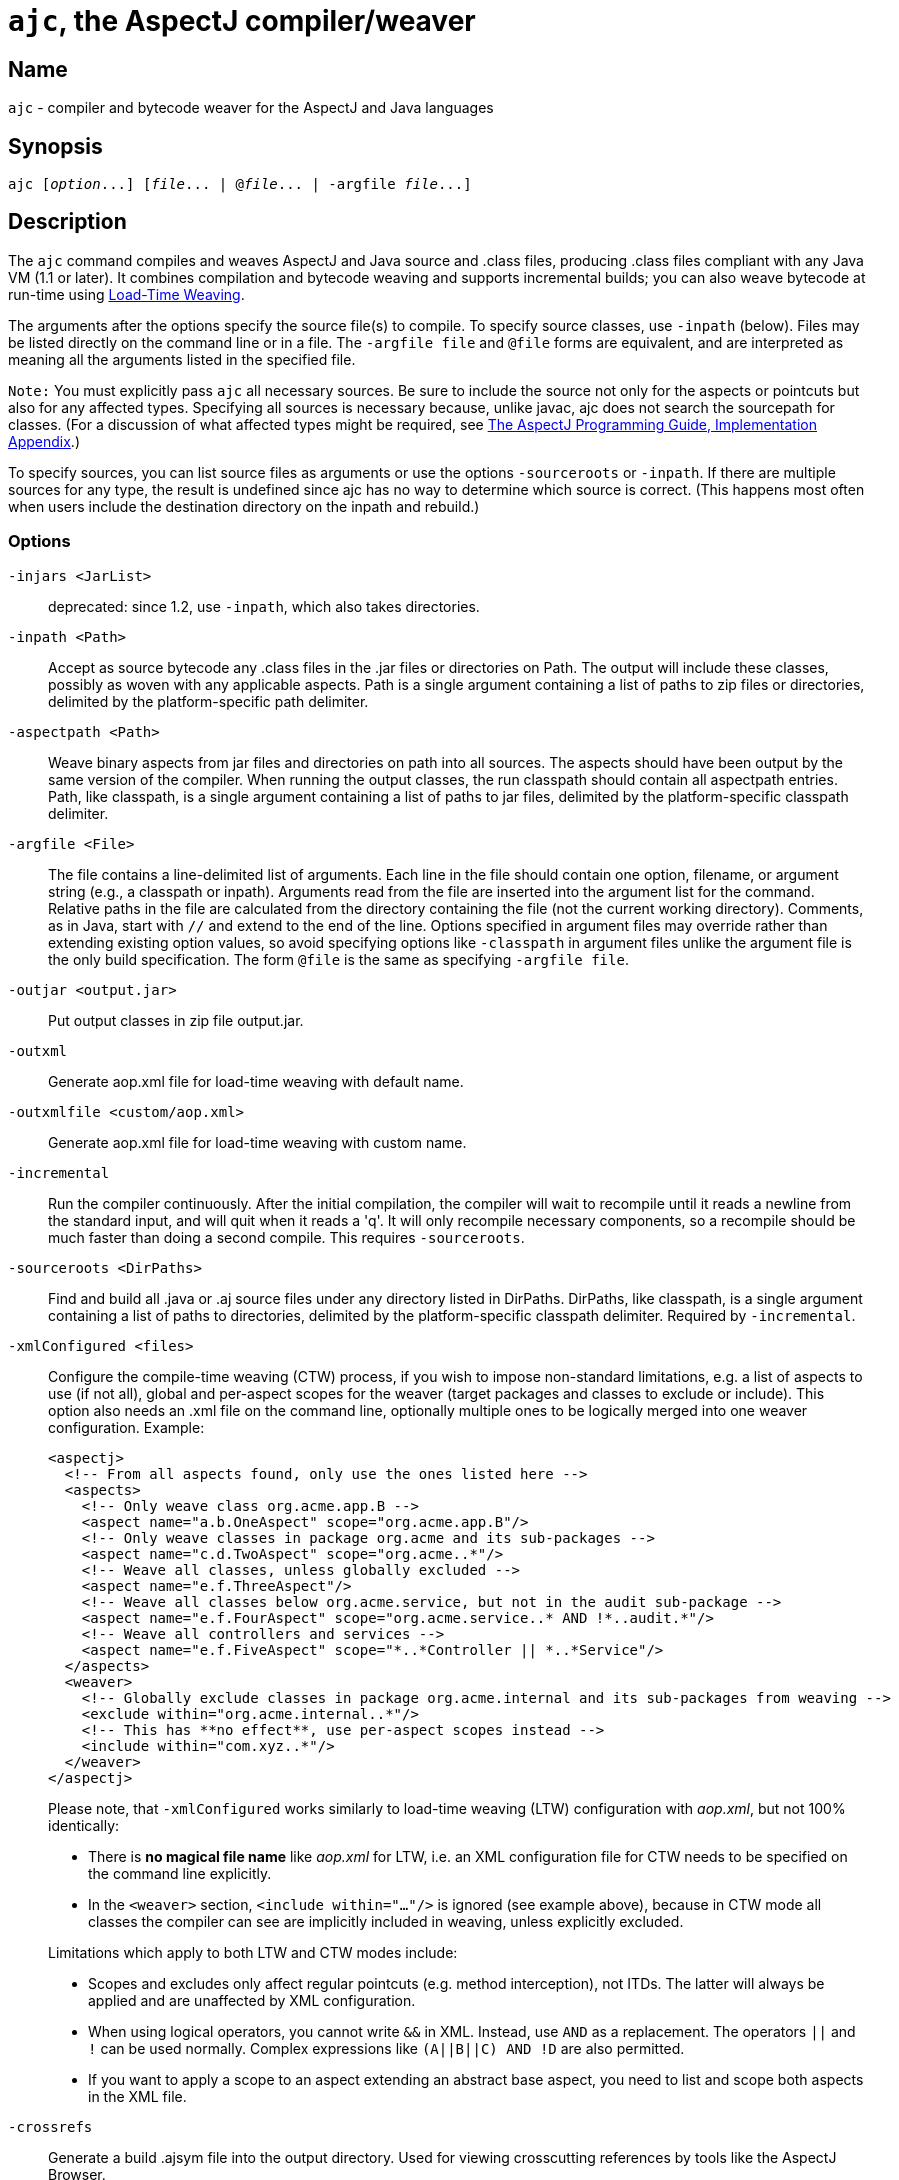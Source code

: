 [[ajc]]
= `ajc`, the AspectJ compiler/weaver

== Name

`ajc` - compiler and bytecode weaver for the AspectJ and Java languages

== Synopsis

[subs=+quotes]
 ajc [_option_...] [_file_... | @_file_... | -argfile _file_...]

== Description

The `ajc` command compiles and weaves AspectJ and Java source and .class
files, producing .class files compliant with any Java VM (1.1 or later).
It combines compilation and bytecode weaving and supports incremental
builds; you can also weave bytecode at run-time using xref:ltw.adoc#ltw[Load-Time Weaving].

The arguments after the options specify the source file(s) to compile.
To specify source classes, use `-inpath` (below). Files may be listed
directly on the command line or in a file. The `-argfile file` and
`@file` forms are equivalent, and are interpreted as meaning all the
arguments listed in the specified file.

`Note:` You must explicitly pass `ajc` all necessary sources. Be sure to
include the source not only for the aspects or pointcuts but also for
any affected types. Specifying all sources is necessary because, unlike
javac, ajc does not search the sourcepath for classes. (For a discussion
of what affected types might be required, see
xref:../progguide/implementation.adoc[The AspectJ Programming Guide,
Implementation Appendix].)

To specify sources, you can list source files as arguments or use the
options `-sourceroots` or `-inpath`. If there are multiple sources for
any type, the result is undefined since ajc has no way to determine
which source is correct. (This happens most often when users include the
destination directory on the inpath and rebuild.)

[[ajc_options]]
=== Options

`-injars <JarList>`::
  deprecated: since 1.2, use `-inpath`, which also takes directories.
`-inpath <Path>`::
  Accept as source bytecode any .class files in the .jar files or
  directories on Path. The output will include these classes, possibly
  as woven with any applicable aspects. Path is a single argument
  containing a list of paths to zip files or directories, delimited by
  the platform-specific path delimiter.
`-aspectpath <Path>`::
  Weave binary aspects from jar files and directories on path into all
  sources. The aspects should have been output by the same version of
  the compiler. When running the output classes, the run classpath
  should contain all aspectpath entries. Path, like classpath, is a
  single argument containing a list of paths to jar files, delimited by
  the platform-specific classpath delimiter.
`-argfile <File>`::
  The file contains a line-delimited list of arguments. Each line in the
  file should contain one option, filename, or argument string (e.g., a
  classpath or inpath). Arguments read from the file are inserted into
  the argument list for the command. Relative paths in the file are
  calculated from the directory containing the file (not the current
  working directory). Comments, as in Java, start with `//` and extend
  to the end of the line. Options specified in argument files may
  override rather than extending existing option values, so avoid
  specifying options like `-classpath` in argument files unlike the
  argument file is the only build specification. The form `@file` is the
  same as specifying `-argfile file`.
`-outjar <output.jar>`::
  Put output classes in zip file output.jar.
`-outxml`::
  Generate aop.xml file for load-time weaving with default name.
`-outxmlfile <custom/aop.xml>`::
  Generate aop.xml file for load-time weaving with custom name.
`-incremental`::
  Run the compiler continuously. After the initial compilation, the
  compiler will wait to recompile until it reads a newline from the
  standard input, and will quit when it reads a 'q'. It will only
  recompile necessary components, so a recompile should be much faster
  than doing a second compile. This requires `-sourceroots`.
`-sourceroots <DirPaths>`::
  Find and build all .java or .aj source files under any directory
  listed in DirPaths. DirPaths, like classpath, is a single argument
  containing a list of paths to directories, delimited by the platform-specific
  classpath delimiter. Required by `-incremental`.

`-xmlConfigured <files>`::
+
--
Configure the compile-time weaving (CTW) process, if you wish to impose non-standard limitations, e.g. a list of aspects
to use (if not all), global and per-aspect scopes for the weaver (target packages and classes to exclude or include).
This option also needs an .xml file on the command line, optionally multiple ones to be logically merged into one weaver
configuration. Example:

[source, xml]
....
<aspectj>
  <!-- From all aspects found, only use the ones listed here -->
  <aspects>
    <!-- Only weave class org.acme.app.B -->
    <aspect name="a.b.OneAspect" scope="org.acme.app.B"/>
    <!-- Only weave classes in package org.acme and its sub-packages -->
    <aspect name="c.d.TwoAspect" scope="org.acme..*"/>
    <!-- Weave all classes, unless globally excluded -->
    <aspect name="e.f.ThreeAspect"/>
    <!-- Weave all classes below org.acme.service, but not in the audit sub-package -->
    <aspect name="e.f.FourAspect" scope="org.acme.service..* AND !*..audit.*"/>
    <!-- Weave all controllers and services -->
    <aspect name="e.f.FiveAspect" scope="*..*Controller || *..*Service"/>
  </aspects>
  <weaver>
    <!-- Globally exclude classes in package org.acme.internal and its sub-packages from weaving -->
    <exclude within="org.acme.internal..*"/>
    <!-- This has **no effect**, use per-aspect scopes instead -->
    <include within="com.xyz..*"/>
  </weaver>
</aspectj>
....

Please note, that `-xmlConfigured` works similarly to load-time weaving (LTW) configuration with _aop.xml_, but not 100%
identically:

  * There is **no magical file name** like _aop.xml_ for LTW, i.e. an XML configuration file for CTW needs to be
    specified on the command line explicitly.
  * In the `<weaver>` section, `<include within="..."/>` is ignored (see example above), because in CTW mode all
    classes the compiler can see are implicitly included in weaving, unless explicitly excluded.

Limitations which apply to both LTW and CTW modes include:

  * Scopes and excludes only affect regular pointcuts (e.g. method interception), not ITDs. The latter will always be
    applied and are unaffected by XML configuration.
  * When using logical operators, you cannot write `&&` in XML. Instead, use `AND` as a replacement. The operators `||`
    and `!` can be used normally. Complex expressions like `(A||B||C) AND !D` are also permitted.
  * If you want to apply a scope to an aspect extending an abstract base aspect, you need to list and scope both aspects
    in the XML file.
--

`-crossrefs`::
  Generate a build .ajsym file into the output directory. Used for
  viewing crosscutting references by tools like the AspectJ Browser.
`-emacssym`::
  Generate .ajesym symbol files for emacs support (deprecated).
`-Xlint`::
  Same as -Xlint:warning (enabled by default)
`-Xlint:\{level}`::
  Set default level for messages about potential programming mistakes in
  crosscutting code. `\{level}` may be `ignore`, `warning`, or `error`. This
  overrides entries in _org/aspectj/weaver/XlintDefault.properties_ from
  aspectjtools.jar, but does not override levels set using the
  `-Xlintfile` option.
`-Xlintfile <PropertyFile>`::
  Specify properties file to set levels for specific crosscutting
  messages. PropertyFile is a path to a Java .properties file that takes
  the same property names and values as
  _org/aspectj/weaver/XlintDefault.properties_ from aspectjtools.jar,
  which it also overrides.
`-help`::
  Emit information on compiler options and usage
`-version`::
  Emit the version of the AspectJ compiler
`-classpath <Path>`::
  Specify where to find user class files. Path is a single argument
  containing a list of paths to zip files or directories, delimited by
  the platform-specific path delimiter.
`-bootclasspath <Path>`::
  Override location of VM's bootclasspath for purposes of evaluating
  types when compiling. Path is a single argument containing a list of
  paths to zip files or directories, delimited by the platform-specific
  path delimiter.
`-extdirs <Path>`::
  Override location of VM's extension directories for purposes of
  evaluating types when compiling. Path is a single argument containing
  a list of paths to directories, delimited by the platform-specific
  path delimiter.
`-d <Directory>`::
  Specify where to place generated .class files. If not specified,
  <Directory> defaults to the current working dir.

// AspectJ_JDK_Update: increment max. version and, if necessary, min. version
`-source <[1.3 to 21]>`::
  Set source file Java language level
`-target <[1.3 to 21]>`::
  Set classfile Java bytecode level
`-<[1.3 to 21]>`::
  Set compiler compliance level. Implies identical `-source` and `-target` levels.
  E.g., `-11` implies `-source 11` and `-target 11`.

`-nowarn`::
  Emit no warnings (equivalent to `-warn:none`) This does not suppress
  messages generated by `declare warning` or `Xlint`.
`-warn: <items>`::
  Emit warnings for any instances of the comma-delimited list of
  questionable code (e.g. `-warn:unusedLocals,deprecation`):
+
[source, text]
....
constructorName        method with constructor name
packageDefaultMethod   attempt to override package-default method
deprecation            usage of deprecated type or member
maskedCatchBlocks      hidden catch block
unusedLocals           local variable never read
unusedArguments        method argument never read
unusedImports          import statement not used by code in file
none                   suppress all compiler warnings
....
+
`-warn:none` does not suppress messages generated by `declare warning`
  or `Xlint`.
`-deprecation`::
  Same as `-warn:deprecation`
`-noImportError`::
  Emit no errors for unresolved imports
`-proceedOnError`::
  Keep compiling after error, dumping class files with problem methods
`-g<:[lines,vars,source]>`::
  debug attributes level, that may take three forms:
+
[source, text]
....
-g         all debug info ('-g:lines,vars,source')
-g:none    no debug info
-g:{items} debug info for any/all of [lines, vars, source], e.g.,
           -g:lines,source
....
`-preserveAllLocals`::
  Preserve all local variables during code generation (to facilitate
  debugging).
`-referenceInfo`::
  Compute reference information.
`-encoding <format>`::
  Specify default source encoding format. Specify custom encoding on a
  per-file basis by suffixing each input source file/folder name with
  '[encoding]'.
`-verbose`::
  Emit messages about accessed/processed compilation units
`-showWeaveInfo`::
  Emit messages about weaving
`-log <file>`::
  Specify a log file for compiler messages.
`-progress`::
  Show progress (requires -log mode).
`-time`::
  Display speed information.
`-noExit`::
  Do not call `System.exit(n)` at end of compilation (n=0 if no error)
`-repeat <N>`::
  Repeat compilation process N times (typically to do performance
  analysis).
`-XterminateAfterCompilation`::
  Causes compiler to terminate before weaving
`-XaddSerialVersionUID`::
  Causes the compiler to calculate and add the SerialVersionUID field to
  any type implementing Serializable that is affected by an aspect. The
  field is calculated based on the class before weaving has taken place.
`-Xreweavable[:compress]`::
  (Experimental - deprecated as now default) Runs weaver in reweavable
  mode which causes it to create woven classes that can be rewoven,
  subject to the restriction that on attempting a reweave all the types
  that advised the woven type must be accessible.
`-XnoInline`::
  (Experimental) do not inline around advice
`-XincrementalFile <file>`::
  (Experimental) This works like incremental mode, but using a file
  rather than standard input to control the compiler. It will recompile
  each time file is changed and and halt when file is deleted.
`-XserializableAspects`::
  (Experimental) Normally it is an error to declare aspects
  Serializable. This option removes that restriction.
`-XnotReweavable`::
  (Experimental) Create class files that can't be subsequently rewoven
  by AspectJ.
`-Xajruntimelevel:1.2, ajruntimelevel:1.5`::
  (Experimental) Allows code to be generated that targets a 1.2 or a 1.5
  level AspectJ runtime (default 1.5)

=== File names

ajc accepts source files with either the `.java` extension or the `.aj`
extension. We normally use `.java` for all of our files in an AspectJ
system -- files that contain aspects as well as files that contain
classes. However, if you have a need to mechanically distinguish files
that use AspectJ's additional functionality from those that are pure
Java we recommend using the `.aj` extension for those files.

We'd like to discourage other means of mechanical distinction such as
naming conventions or sub-packages in favor of the `.aj` extension.

* Filename conventions are hard to enforce and lead to awkward names for
your aspects. Instead of `TracingAspect.java` we recommend using
`Tracing.aj` (or just `Tracing.java`) instead.
* Sub-packages move aspects out of their natural place in a system and
can create an artificial need for privileged aspects. Instead of adding
a sub-package like `aspects` we recommend using the `.aj` extension and
including these files in your existing packages instead.

=== Compatibility

AspectJ is a compatible extension to the Java programming language. The
AspectJ compiler adheres to the
https://java.sun.com/docs/books/jls/index.html[The Java Language
Specification, Second Edition] and to the
https://java.sun.com/docs/books/vmspec/index.html[The Java Virtual
Machine Specification, Second Edition] and runs on any Java 2 compatible
platform. The code it generates runs on any Java 1.1 or later compatible
platform. For more information on compatibility with Java and with
previous releases of AspectJ, see xref:compatibility.adoc#versionCompatibility[Version Compatibility].

=== Examples

Compile two files:

[source, text]
....
ajc HelloWorld.java Trace.java
....

To avoid specifying file names on the command line, list source files in
a line-delimited text argfile. Source file paths may be absolute or
relative to the argfile, and may include other argfiles by @-reference.
The following file `sources.lst` contains absolute and relative files
and @-references:

[source, text]
....
Gui.java
/home/user/src/Library.java
data/Repository.java
data/Access.java
@../../common/common.lst
@/home/user/src/lib.lst
view/body/ArrayView.java
....

Compile the files using either the -argfile or @ form:

[source, text]
....
ajc -argfile sources.lst
ajc @sources.lst
....

Argfiles are also supported by jikes and javac, so you can use the files
in hybrid builds. However, the support varies:

* Only ajc accepts command-line options
* Jikes and Javac do not accept internal @argfile references.
* Jikes and Javac only accept the @file form on the command line.

Bytecode weaving using -inpath: AspectJ 1.2 supports weaving .class
files in input zip/jar files and directories. Using input jars is like
compiling the corresponding source files, and all binaries are emitted
to output. Although Java-compliant compilers may differ in their output,
ajc should take as input any class files produced by javac, jikes,
eclipse, and, of course, ajc. Aspects included in -inpath will be woven
into like other .class files, and they will affect other types as usual.

Aspect libraries using -aspectpath: AspectJ 1.1 supports weaving from
read-only libraries containing aspects. Like input jars, they affect all
input; unlike input jars, they themselves are not affected or emitted as
output. Sources compiled with aspect libraries must be run with the same
aspect libraries on their classpath.

The following example builds the tracing example in a command-line
environment; it creates a read-only aspect library, compiles some
classes for use as input bytecode, and compiles the classes and other
sources with the aspect library.

The tracing example is in the AspectJ distribution
(\{aspectj}/doc/examples/tracing). This uses the following files:

[source, text]
....
aspectj1.1/
  bin/
    ajc
  lib/
    aspectjrt.jar
  examples/
    tracing/
      Circle.java
      ExampleMain.java
      lib/
        AbstractTrace.java
        TraceMyClasses.java
      notrace.lst
      Square.java
      tracelib.lst
      tracev3.lst
      TwoDShape.java
      version3/
        Trace.java
        TraceMyClasses.java
....

Below, the path separator is taken as ";", but file separators are "/".
All commands are on one line. Adjust paths and commands to your
environment as needed.

Setup the path, classpath, and current directory:

[source, text]
....
cd examples
export ajrt=../lib/aspectjrt.jar
export CLASSPATH="$ajrt"
export PATH="../bin:$PATH"
....

Build a read-only tracing library:

[source, text]
....
ajc -argfile tracing/tracelib.lst -outjar tracelib.jar
....

Build the application with tracing in one step:

[source, text]
....
ajc -aspectpath tracelib.jar -argfile tracing/notrace.lst -outjar tracedapp.jar
....

Run the application with tracing:

[source, text]
....
java -classpath "$ajrt;tracedapp.jar;tracelib.jar" tracing.ExampleMain
....

Build the application with tracing from binaries in two steps:

* (a) Build the application classes (using javac for
demonstration's sake):
+
[source, text]
....
mkdir classes
javac -d classes tracing/*.java
jar cfM app.jar -C classes .
....
* (b) Build the application with tracing:
+
[source, text]
....
ajc -inpath app.jar -aspectpath tracelib.jar -outjar tracedapp.jar
....

Run the application with tracing (same as above):

[source, text]
....
java -classpath "$ajrt;tracedapp.jar;tracelib.jar" tracing.ExampleMain
....

Run the application without tracing:

[source, text]
....
java -classpath "app.jar" tracing.ExampleMain
....

=== The AspectJ compiler API

The AspectJ compiler is implemented completely in Java and can be called
as a Java class. The only interface that should be considered public are
the public methods in `org.aspectj.tools.ajc.Main`. E.g.,
`main(String[] args)` takes the the standard `ajc` command line
arguments. This means that an alternative way to run the compiler is

[subs=+quotes]
 java org.aspectj.tools.ajc.Main [_option_...] [_file_...]

To access compiler messages programmatically, use the methods
`setHolder(IMessageHolder holder)` and/or
`run(String[] args, IMessageHolder holder)`. `ajc` reports each message
to the holder using `IMessageHolder.handleMessage(..)`. If you just want
to collect the messages, use `MessageHandler` as your `IMessageHolder`.
For example, compile and run the following with `aspectjtools.jar` on
the classpath:

[source, java]
....
import org.aspectj.bridge.*;
import org.aspectj.tools.ajc.Main;
import java.util.Arrays;

public class WrapAjc {
  public static void main(String[] args) {
    Main compiler = new Main();
    MessageHandler m = new MessageHandler();
    compiler.run(args, m);
    IMessage[] ms = m.getMessages(null, true);
    System.out.println("messages: " + Arrays.asList(ms));
  }
}
....

=== Stack Traces and the SourceFile attribute

Unlike traditional java compilers, the AspectJ compiler may in certain
cases generate classfiles from multiple source files. Unfortunately, the
original Java class file format does not support multiple SourceFile
attributes. In order to make sure all source file information is
available, the AspectJ compiler may in some cases encode multiple
filenames in the SourceFile attribute. When the Java VM generates stack
traces, it uses this attribute to specify the source file.

(The AspectJ 1.0 compiler also supports the .class file extensions of
JSR-45. These permit compliant debuggers (such as jdb in Java 1.4.1) to
identify the right file and line even given many source files for a
single class. JSR-45 support is planned for ajc in AspectJ 1.1, but is
not in the initial release. To get fully debuggable .class files, use
the -XnoInline option.)

Probably the only time you may see this format is when you view stack
traces, where you may encounter traces of the format

[source, text]
....
java.lang.NullPointerException
  at Main.new$constructor_call37(Main.java;SynchAspect.java[1k]:1030)
....

where instead of the usual

[source, text]
....
File:LineNumber
....

format, you see

[source, text]
....
File0;File1[Number1];File2[Number2] ... :LineNumber
....

In this case, LineNumber is the usual offset in lines plus the "start
line" of the actual source file. That means you use LineNumber both to
identify the source file and to find the line at issue. The number in
[brackets] after each file tells you the virtual "start line" for that
file (the first file has a start of 0).

In our example from the null pointer exception trace, the virtual start
line is 1030. Since the file SynchAspect.java "starts" at line 1000
[1k], the LineNumber points to line 30 of SynchAspect.java.

So, when faced with such stack traces, the way to find the actual source
location is to look through the list of "start line" numbers to find the
one just under the shown line number. That is the file where the source
location can actually be found. Then, subtract that "start line" from
the shown line number to find the actual line number within that file.

In a class file that comes from only a single source file, the AspectJ
compiler generates SourceFile attributes consistent with traditional
Java compilers.
